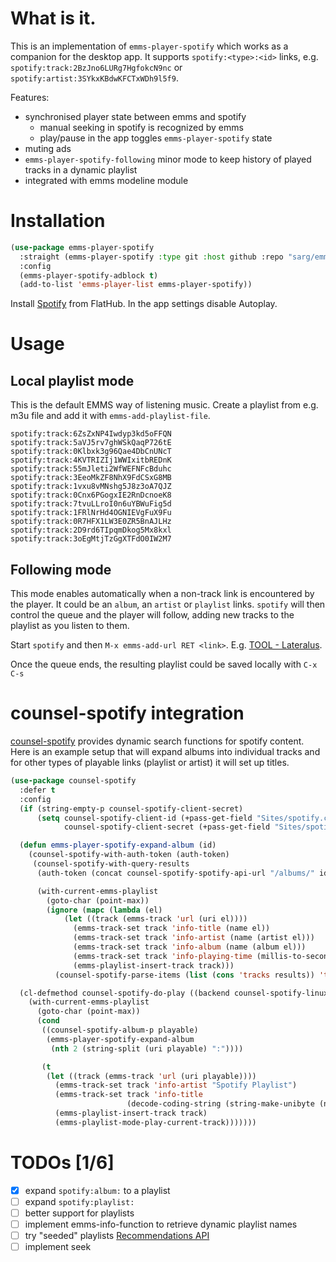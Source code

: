 * What is it.
This is an implementation of ~emms-player-spotify~ which works as a companion for the desktop app.
It supports =spotify:<type>:<id>= links, e.g. =spotify:track:2BzJno6LURg7HgfokcN9nc= or =spotify:artist:3SYkxKBdwKFCTxWDh9l5f9=.

Features:
- synchronised player state between emms and spotify
  - manual seeking in spotify is recognized by emms
  - play/pause in the app toggles ~emms-player-spotify~ state
- muting ads
- ~emms-player-spotify-following~ minor mode to keep history of played tracks in a dynamic playlist
- integrated with emms modeline module

* Installation
#+begin_src emacs-lisp
(use-package emms-player-spotify
  :straight (emms-player-spotify :type git :host github :repo "sarg/emms-spotify")
  :config
  (emms-player-spotify-adblock t)
  (add-to-list 'emms-player-list emms-player-spotify))
#+end_src

Install [[https://flathub.org/apps/details/com.spotify.Client][Spotify]] from FlatHub. In the app settings disable Autoplay.

* Usage
** Local playlist mode
This is the default EMMS way of listening music. Create a playlist from e.g. m3u file and add it with =emms-add-playlist-file=.
#+caption: TOOL-Lateralus.m3u
#+begin_example
spotify:track:6ZsZxNP4Iwdyp3kd5oFFQN
spotify:track:5aVJ5rv7ghWSkQaqP726tE
spotify:track:0Klbxk3g96Qae4DbCnUNcT
spotify:track:4KVTRIZIj1WWIxitbREDnK
spotify:track:55mJleti2WfWEFNFcBduhc
spotify:track:3EeoMkZF8NhX9FdCSxG8MB
spotify:track:1vxu8vMNshg5J8z3oA7QJZ
spotify:track:0Cnx6PGogxIE2RnDcnoeK8
spotify:track:7tvuLLroI0n6uYBWuFig5d
spotify:track:1FRlNrHd4OGNIEVgFuX9Fu
spotify:track:0R7HFX1LW3E0ZR5BnAJLHz
spotify:track:2D9rd6TIpqmDkog5Mx8kxl
spotify:track:3oEgMtjTzGgXTFdO0IW2M7
#+end_example

** Following mode
This mode enables automatically when a non-track link is encountered by the player. It could be an =album=, an =artist= or =playlist= links. =spotify= will then control the queue and the player will follow, adding new tracks to the playlist as you listen to them.

Start =spotify= and then =M-x emms-add-url RET <link>=. E.g. [[https://open.spotify.com/album/5l5m1hnH4punS1GQXgEi3T][TOOL - Lateralus]].

Once the queue ends, the resulting playlist could be saved locally with ~C-x C-s~
* counsel-spotify integration

[[https://melpa.org/#/counsel-spotify][counsel-spotify]] provides dynamic search functions for spotify content. Here is an example setup that will expand albums into individual tracks and for other types of playable links (playlist or artist) it will set up titles.

#+begin_src emacs-lisp
(use-package counsel-spotify
  :defer t
  :config
  (if (string-empty-p counsel-spotify-client-secret)
      (setq counsel-spotify-client-id (+pass-get-field "Sites/spotify.com" "client-id")
            counsel-spotify-client-secret (+pass-get-field "Sites/spotify.com" "client-secret")))

  (defun emms-player-spotify-expand-album (id)
    (counsel-spotify-with-auth-token (auth-token)
     (counsel-spotify-with-query-results
      (auth-token (concat counsel-spotify-spotify-api-url "/albums/" id "/tracks") results)

      (with-current-emms-playlist
        (goto-char (point-max))
        (ignore (mapc (lambda (el)
            (let ((track (emms-track 'url (uri el))))
              (emms-track-set track 'info-title (name el))
              (emms-track-set track 'info-artist (name (artist el)))
              (emms-track-set track 'info-album (name (album el)))
              (emms-track-set track 'info-playing-time (millis-to-seconds (duration-in-ms el)))
              (emms-playlist-insert-track track)))
          (counsel-spotify-parse-items (list (cons 'tracks results)) 'tracks)))))))

  (cl-defmethod counsel-spotify-do-play ((backend counsel-spotify-linux-backend) (playable counsel-spotify-playable))
    (with-current-emms-playlist
      (goto-char (point-max))
      (cond
       ((counsel-spotify-album-p playable)
        (emms-player-spotify-expand-album
         (nth 2 (string-split (uri playable) ":"))))

       (t
        (let ((track (emms-track 'url (uri playable))))
          (emms-track-set track 'info-artist "Spotify Playlist")
          (emms-track-set track 'info-title
                          (decode-coding-string (string-make-unibyte (name playable)) 'utf-8))
          (emms-playlist-insert-track track)
          (emms-playlist-mode-play-current-track)))))))
#+end_src

* TODOs [1/6]
- [X] expand =spotify:album:= to a playlist
- [ ] expand =spotify:playlist:=
- [ ] better support for playlists
- [ ] implement emms-info-function to retrieve dynamic playlist names
- [ ] try "seeded" playlists  [[https://developer.spotify.com/documentation/web-api/reference/#/operations/get-recommendations][Recommendations API]]
- [ ] implement seek
